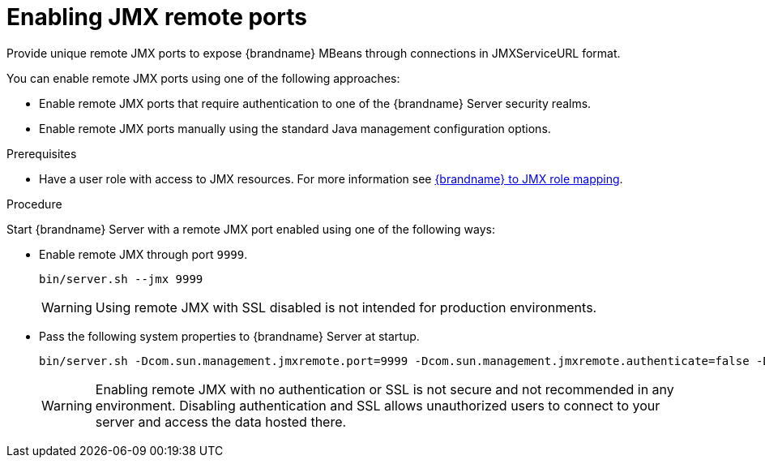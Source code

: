 [id='enabling-jmx-port_{context}']
= Enabling JMX remote ports
Provide unique remote JMX ports to expose {brandname} MBeans through connections in JMXServiceURL format.

//Server Guide
ifdef::remote_caches[]
[NOTE]
====
{brandname} Server does not expose JMX remotely via the single port endpoint.
If you want to remotely access {brandname} Server via JMX you must enable a remote port.
====
endif::remote_caches[]

You can enable remote JMX ports using one of the following approaches:

* Enable remote JMX ports that require authentication to one of the {brandname} Server security realms.
* Enable remote JMX ports manually using the standard Java management configuration options.

.Prerequisites
* Have a user role with access to JMX resources. For more information see link:{server_docs}#jmx-role-mapping_statistics-jmx[{brandname} to JMX role mapping].

.Procedure
Start {brandname} Server with a remote JMX port enabled using one of the following ways:

* Enable remote JMX through port `9999`.
+
[source,options="nowrap",subs=attributes+]
----
bin/server.sh --jmx 9999
----
+
[WARNING]
====
Using remote JMX with SSL disabled is not intended for production environments.
====

* Pass the following system properties to {brandname} Server at startup.
+
[source,options="nowrap",subs=attributes+]
----
bin/server.sh -Dcom.sun.management.jmxremote.port=9999 -Dcom.sun.management.jmxremote.authenticate=false -Dcom.sun.management.jmxremote.ssl=false
----
+
[WARNING]
====
Enabling remote JMX with no authentication or SSL is not secure and not recommended in any environment.
Disabling authentication and SSL allows unauthorized users to connect to your server and access the data hosted there.
====
